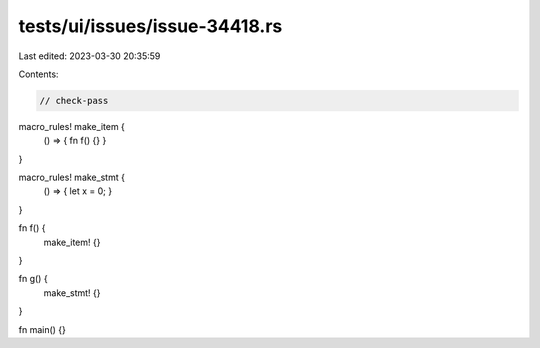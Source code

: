 tests/ui/issues/issue-34418.rs
==============================

Last edited: 2023-03-30 20:35:59

Contents:

.. code-block:: rs

    // check-pass

macro_rules! make_item {
    () => { fn f() {} }
}

macro_rules! make_stmt {
    () => { let x = 0; }
}

fn f() {
    make_item! {}
}

fn g() {
    make_stmt! {}
}

fn main() {}


